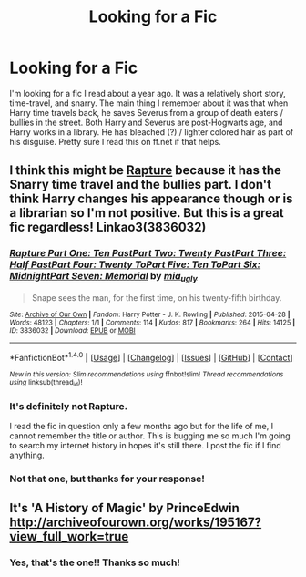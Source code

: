 #+TITLE: Looking for a Fic

* Looking for a Fic
:PROPERTIES:
:Author: Flye_Autumne
:Score: 1
:DateUnix: 1489330714.0
:DateShort: 2017-Mar-12
:FlairText: Fic Search
:END:
I'm looking for a fic I read about a year ago. It was a relatively short story, time-travel, and snarry. The main thing I remember about it was that when Harry time travels back, he saves Severus from a group of death eaters / bullies in the street. Both Harry and Severus are post-Hogwarts age, and Harry works in a library. He has bleached (?) / lighter colored hair as part of his disguise. Pretty sure I read this on ff.net if that helps.


** I think this might be [[http://archiveofourown.org/works/3836032?view_adult=true][Rapture]] because it has the Snarry time travel and the bullies part. I don't think Harry changes his appearance though or is a librarian so I'm not positive. But this is a great fic regardless! Linkao3(3836032)
:PROPERTIES:
:Author: gotkate86
:Score: 1
:DateUnix: 1489339016.0
:DateShort: 2017-Mar-12
:END:

*** [[http://archiveofourown.org/works/3836032][*/Rapture Part One: Ten PastPart Two: Twenty PastPart Three: Half PastPart Four: Twenty ToPart Five: Ten ToPart Six: MidnightPart Seven: Memorial/*]] by [[http://www.archiveofourown.org/users/mia_ugly/pseuds/mia_ugly][/mia_ugly/]]

#+begin_quote
  Snape sees the man, for the first time, on his twenty-fifth birthday.
#+end_quote

^{/Site/: [[http://www.archiveofourown.org/][Archive of Our Own]] *|* /Fandom/: Harry Potter - J. K. Rowling *|* /Published/: 2015-04-28 *|* /Words/: 48123 *|* /Chapters/: 1/1 *|* /Comments/: 114 *|* /Kudos/: 817 *|* /Bookmarks/: 264 *|* /Hits/: 14125 *|* /ID/: 3836032 *|* /Download/: [[http://archiveofourown.org/downloads/mi/mia_ugly/3836032/Rapture.epub?updated_at=1430194253][EPUB]] or [[http://archiveofourown.org/downloads/mi/mia_ugly/3836032/Rapture.mobi?updated_at=1430194253][MOBI]]}

--------------

*FanfictionBot*^{1.4.0} *|* [[[https://github.com/tusing/reddit-ffn-bot/wiki/Usage][Usage]]] | [[[https://github.com/tusing/reddit-ffn-bot/wiki/Changelog][Changelog]]] | [[[https://github.com/tusing/reddit-ffn-bot/issues/][Issues]]] | [[[https://github.com/tusing/reddit-ffn-bot/][GitHub]]] | [[[https://www.reddit.com/message/compose?to=tusing][Contact]]]

^{/New in this version: Slim recommendations using/ ffnbot!slim! /Thread recommendations using/ linksub(thread_id)!}
:PROPERTIES:
:Author: FanfictionBot
:Score: 1
:DateUnix: 1489339055.0
:DateShort: 2017-Mar-12
:END:


*** It's definitely not Rapture.

I read the fic in question only a few months ago but for the life of me, I cannot remember the title or author. This is bugging me so much I'm going to search my internet history in hopes it's still there. I post the fic if I find anything.
:PROPERTIES:
:Author: silentowl
:Score: 1
:DateUnix: 1489344592.0
:DateShort: 2017-Mar-12
:END:


*** Not that one, but thanks for your response!
:PROPERTIES:
:Author: Flye_Autumne
:Score: 1
:DateUnix: 1489344704.0
:DateShort: 2017-Mar-12
:END:


** It's 'A History of Magic' by PrinceEdwin [[http://archiveofourown.org/works/195167?view_full_work=true]]
:PROPERTIES:
:Author: heresy23
:Score: 1
:DateUnix: 1489347654.0
:DateShort: 2017-Mar-12
:END:

*** Yes, that's the one!! Thanks so much!
:PROPERTIES:
:Author: Flye_Autumne
:Score: 1
:DateUnix: 1489351296.0
:DateShort: 2017-Mar-13
:END:
